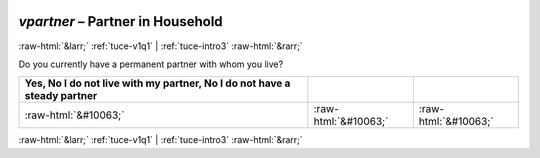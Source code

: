 .. _tuce-vpartner: 

 
 .. role:: raw-html(raw) 
        :format: html 
 
`vpartner` – Partner in Household
================================= 


:raw-html:`&larr;` :ref:`tuce-v1q1` | :ref:`tuce-intro3` :raw-html:`&rarr;` 
 

Do you currently have a permanent partner with whom you live?
 
.. csv-table:: 
   :delim: | 
   :header: Yes, No I do not live with my partner, No I do not have a steady partner
 
           :raw-html:`&#10063;`|:raw-html:`&#10063;`|:raw-html:`&#10063;` 

.. image:: ../_screenshots/tuc-vpartner.png 


:raw-html:`&larr;` :ref:`tuce-v1q1` | :ref:`tuce-intro3` :raw-html:`&rarr;` 
 
